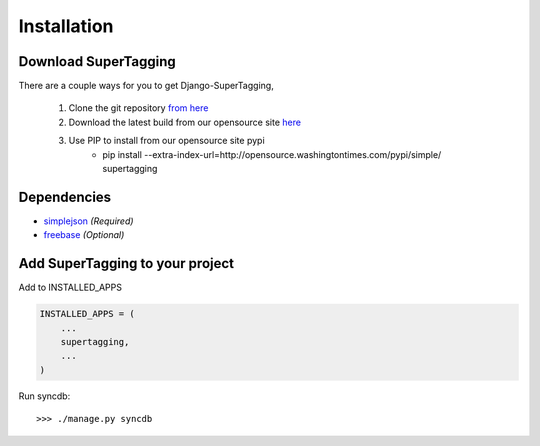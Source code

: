 .. _installation:

Installation
============

Download SuperTagging
*********************

There are a couple ways for you to get Django-SuperTagging,

    1. Clone the git repository `from here <http://opensource.washingtontimes.com/projects/supertagging/>`_
    2. Download the latest build from our opensource site `here <http://opensource.washingtontimes.com/pypi/simple/supertagging/>`_
    3. Use PIP to install from our opensource site pypi 
        * pip install --extra-index-url=http://opensource.washingtontimes.com/pypi/simple/ supertagging


Dependencies
************

* `simplejson <http://code.google.com/p/simplejson/>`_ *(Required)*
* `freebase <http://code.google.com/p/freebase-python/>`_ *(Optional)*


Add SuperTagging to your project
********************************

Add to INSTALLED_APPS

.. code-block:: python

    INSTALLED_APPS = (
        ...
        supertagging,
        ...
    )
    
Run syncdb::

    >>> ./manage.py syncdb
    